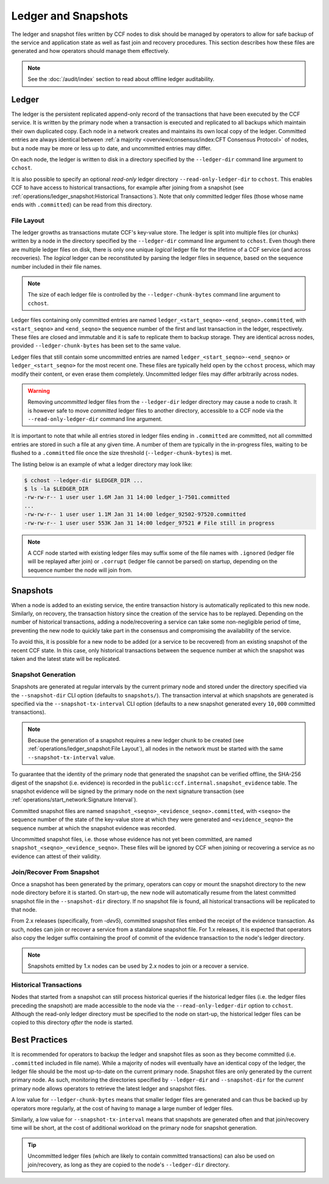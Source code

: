 Ledger and Snapshots
====================

The ledger and snapshot files written by CCF nodes to disk should be managed by operators to allow for safe backup of the service and application state as well as fast join and recovery procedures. This section describes how these files are generated and how operators should manage them effectively.

.. note:: See the :doc:`/audit/index` section to read about offline ledger auditability.

Ledger
------

The ledger is the persistent replicated append-only record of the transactions that have been executed by the CCF service. It is written by the primary node when a transaction is executed and replicated to all backups which maintain their own duplicated copy. Each node in a network creates and maintains its own local copy of the ledger. Committed entries are always identical between :ref:`a majority <overview/consensus/index:CFT Consensus Protocol>` of nodes, but a node may be more or less up to date, and uncommitted entries may differ.

On each node, the ledger is written to disk in a directory specified by the ``--ledger-dir`` command line argument to ``cchost``.

It is also possible to specify an optional `read-only` ledger directory ``--read-only-ledger-dir`` to ``cchost``. This enables CCF to have access to historical transactions, for example after joining from a snapshot (see :ref:`operations/ledger_snapshot:Historical Transactions`). Note that only committed ledger files (those whose name ends with ``.committed``) can be read from this directory.

File Layout
~~~~~~~~~~~

The ledger growths as transactions mutate CCF's key-value store. The ledger is split into multiple files (or chunks) written by a node in the directory specified by the ``--ledger-dir`` command line argument to ``cchost``. Even though there are multiple ledger files on disk, there is only one unique `logical` ledger file for the lifetime of a CCF service (and across recoveries). The `logical` ledger can be reconstituted by parsing the ledger files in sequence, based on the sequence number included in their file names.

.. note:: The size of each ledger file is controlled by the ``--ledger-chunk-bytes`` command line argument to ``cchost``.

Ledger files containing only committed entries are named ``ledger_<start_seqno>-<end_seqno>.committed``, with ``<start_seqno>`` and ``<end_seqno>`` the sequence number of the first and last transaction in the ledger, respectively. These files are closed and immutable and it is safe to replicate them to backup storage. They are identical across nodes, provided ``--ledger-chunk-bytes`` has been set to the same value.

Ledger files that still contain some uncommitted entries are named ``ledger_<start_seqno>-<end_seqno>`` or ``ledger_<start_seqno>`` for the most recent one. These files are typically held open by the ``cchost`` process, which may modify their content, or even erase them completely. Uncommitted ledger files may differ arbitrarily across nodes.

.. warning:: Removing `uncommitted` ledger files from the ``--ledger-dir`` ledger directory may cause a node to crash. It is however safe to move `committed` ledger files to another directory, accessible to a CCF node via the ``--read-only-ledger-dir`` command line argument.

It is important to note that while all entries stored in ledger files ending in ``.committed`` are committed, not all committed entries are stored in such a file at any given time. A number of them are typically in the in-progress files, waiting to be flushed to a ``.committed`` file once the size threshold (``--ledger-chunk-bytes``) is met.

The listing below is an example of what a ledger directory may look like:

.. code-block:: bash

    $ cchost --ledger-dir $LEDGER_DIR ...
    $ ls -la $LEDGER_DIR
    -rw-rw-r-- 1 user user 1.6M Jan 31 14:00 ledger_1-7501.committed
    ...
    -rw-rw-r-- 1 user user 1.1M Jan 31 14:00 ledger_92502-97520.committed
    -rw-rw-r-- 1 user user 553K Jan 31 14:00 ledger_97521 # File still in progress

.. note:: A CCF node started with existing ledger files may suffix some of the file names with ``.ignored`` (ledger file will be replayed after join) or ``.corrupt`` (ledger file cannot be parsed) on startup, depending on the sequence number the node will join from.

Snapshots
---------

When a node is added to an existing service, the entire transaction history is automatically replicated to this new node. Similarly, on recovery, the transaction history since the creation of the service has to be replayed. Depending on the number of historical transactions, adding a node/recovering a service can take some non-negligible period of time, preventing the new node to quickly take part in the consensus and compromising the availability of the service.

To avoid this, it is possible for a new node to be added (or a service to be recovered) from an existing snapshot of the recent CCF state. In this case, only historical transactions between the sequence number at which the snapshot was taken and the latest state will be replicated.

Snapshot Generation
~~~~~~~~~~~~~~~~~~~

Snapshots are generated at regular intervals by the current primary node and stored under the directory specified via the ``--snapshot-dir`` CLI option (defaults to ``snapshots/``). The transaction interval at which snapshots are generated is specified via the ``--snapshot-tx-interval`` CLI option (defaults to a new snapshot generated every ``10,000`` committed transactions).

.. note:: Because the generation of a snapshot requires a new ledger chunk to be created (see :ref:`operations/ledger_snapshot:File Layout`), all nodes in the network must be started with the same ``--snapshot-tx-interval`` value.

To guarantee that the identity of the primary node that generated the snapshot can be verified offline, the SHA-256 digest of the snapshot (i.e. evidence) is recorded in the ``public:ccf.internal.snapshot_evidence`` table. The snapshot evidence will be signed by the primary node on the next signature transaction (see :ref:`operations/start_network:Signature Interval`).

Committed snapshot files are named ``snapshot_<seqno>_<evidence_seqno>.committed``, with ``<seqno>`` the sequence number of the state of the key-value store at which they were generated and ``<evidence_seqno>`` the sequence number at which the snapshot evidence was recorded.

Uncommitted snapshot files, i.e. those whose evidence has not yet been committed, are named ``snapshot_<seqno>_<evidence_seqno>``. These files will be ignored by CCF when joining or recovering a service as no evidence can attest of their validity.

Join/Recover From Snapshot
~~~~~~~~~~~~~~~~~~~~~~~~~~

Once a snapshot has been generated by the primary, operators can copy or mount the snapshot directory to the new node directory before it is started. On start-up, the new node will automatically resume from the latest committed snapshot file in the ``--snapshot-dir`` directory. If no snapshot file is found, all historical transactions will be replicated to that node.

From 2.x releases (specifically, from `-dev5`), committed snapshot files embed the receipt of the evidence transaction. As such, nodes can join or recover a service from a standalone snapshot file. For 1.x releases, it is expected that operators also copy the ledger suffix containing the proof of commit of the evidence transaction to the node's ledger directory.

.. note:: Snapshots emitted by 1.x nodes can be used by 2.x nodes to join or a recover a service.

Historical Transactions
~~~~~~~~~~~~~~~~~~~~~~~

Nodes that started from a snapshot can still process historical queries if the historical ledger files (i.e. the ledger files preceding the snapshot) are made accessible to the node via the ``--read-only-ledger-dir`` option to ``cchost``. Although the read-only ledger directory must be specified to the node on start-up, the historical ledger files can be copied to this directory `after` the node is started.

Best Practices
--------------

It is recommended for operators to backup the ledger and snapshot files as soon as they become committed (i.e. ``.committed`` included in file name). While a majority of nodes will eventually have an identical copy of the ledger, the ledger file should be the most up-to-date on the current primary node. Snapshot files are only generated by the current primary node. As such, monitoring the directories specified by ``--ledger-dir`` and ``--snapshot-dir`` for the `current` primary node allows operators to retrieve the latest ledger and snapshot files.

A low value for ``--ledger-chunk-bytes`` means that smaller ledger files are generated and can thus be backed up by operators more regularly, at the cost of having to manage a large number of ledger files.

Similarly, a low value for ``--snapshot-tx-interval`` means that snapshots are generated often and that join/recovery time will be short, at the cost of additional workload on the primary node for snapshot generation.

.. tip:: Uncommitted ledger files (which are likely to contain committed transactions) can also be used on join/recovery, as long as they are copied to the node's ``--ledger-dir`` directory.
